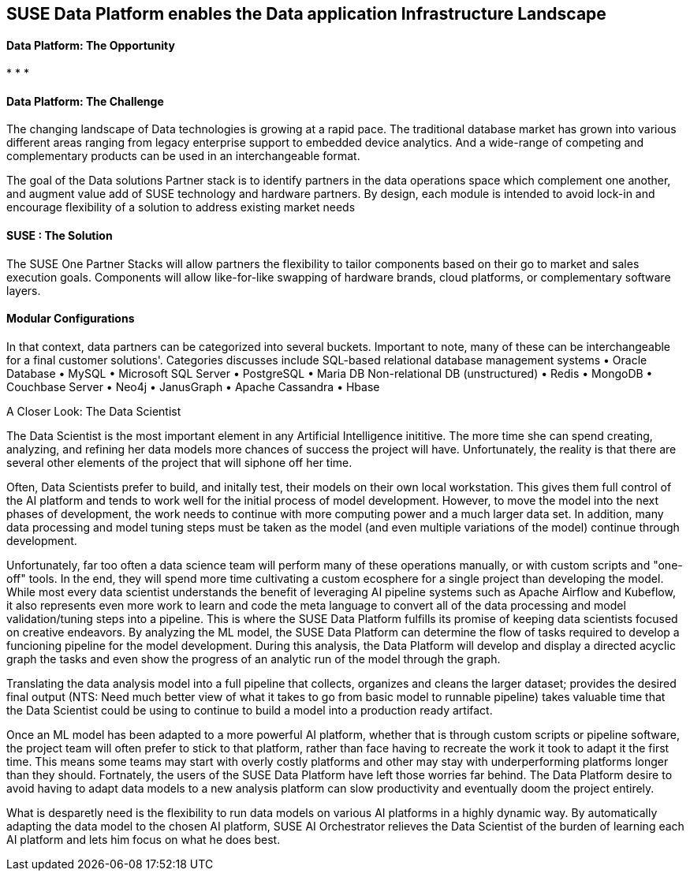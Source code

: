 ## SUSE Data Platform enables the Data application Infrastructure Landscape

#### Data Platform: The Opportunity
:CompanyName: SUSE
:ProductName: Data Platform
:ProductNameCaaSP: CaaS Platform
:ProductNameSES: Enterprise Storage
*
*
*


#### Data Platform: The Challenge

The changing landscape of Data technologies is growing at a rapid pace. The traditional database market has grown into various different areas ranging from legacy enterprise support to embedded device analytics.  And a wide-range of competing and complementary products can be used in an interchangeable format.

The goal of the Data solutions Partner stack is to identify partners in the data operations space which complement one another, and augment value add of SUSE technology and hardware partners.  By design, each module is intended to avoid lock-in and encourage flexibility of a solution to address existing market needs


#### SUSE : The Solution
The SUSE One Partner Stacks will allow partners the flexibility to tailor components based on their go to market and sales execution goals.  Components will allow like-for-like swapping of hardware brands, cloud platforms, or complementary software layers.

#### Modular Configurations

In that context, data partners can be categorized into several buckets.  Important to note, many of these can be interchangeable for a final customer solutions'.  Categories discusses include
SQL-based relational database management systems
•	Oracle Database
•	MySQL
•	Microsoft SQL Server
•	PostgreSQL
•	Maria DB
Non-relational DB (unstructured)
•	Redis
•	MongoDB
•	Couchbase Server
•	Neo4j
•	JanusGraph
•	Apache Cassandra
•	Hbase



.A Closer Look: The Data Scientist
The Data Scientist is the most important element in any Artificial Intelligence inititive. The more time she can spend creating, analyzing, and refining her data models more chances of success the project will have. Unfortunately, the reality is that there are several other elements of the project that will siphone off her time.

Often, Data Scientists prefer to build, and initally test, their models on their own local workstation. This gives them full control of the AI platform and tends to work well for the initial process of model development. However, to move the model into the next phases of development, the work needs to continue with more computing power and a much larger data set. In addition, many data processing and model tuning steps must be taken as the model (and even multiple variations of the model) continue through development.

Unfortunately, far too often a data science team will perform many of these operations manually, or with custom scripts and "one-off" tools. In the end, they will spend more time cultivating a custom ecosphere for a single project than developing the model. While most every data scientist understands the benefit of leveraging AI pipeline systems such as Apache Airflow and Kubeflow, it also represents even more work to learn and code the meta language to convert all of the data processing and model validation/tuning steps into a pipeline. This is where the SUSE {productname} fulfills its promise of keeping data scientists focused on creative endeavors. By analyzing the ML model, the SUSE {productname} can determine the flow of tasks required to develop a funcioning pipeline for the model development. During this analysis, the {productname} will develop and display a directed acyclic graph the tasks and even show the progress of an analytic run of the model through the graph.

Translating the data analysis model into a full pipeline that collects, organizes and cleans the larger dataset; provides the desired final output (NTS: Need much better view of what it takes to go from basic model to runnable pipeline) takes valuable time that the Data Scientist could be using to continue to build a model into a production ready artifact.

Once an ML model has been adapted to a more powerful AI platform, whether that is through custom scripts or pipeline software, the project team will often prefer to stick to that platform, rather than face having to recreate the work it took to adapt it the first time. This means some teams may start with overly costly platforms and other may stay with underperforming platforms longer than they should. Fortnately, the users of the SUSE {productname} have left those worries far behind. The {productname} desire to avoid having to adapt data models to a new analysis platform can slow productivity and eventually doom the project entirely.

What is desparetly need is the flexibility to run data models on various AI platforms in a highly dynamic way. By automatically adapting the data model to the chosen AI platform, SUSE AI Orchestrator relieves the Data Scientist of the burden of learning each AI platform and lets him focus on what he does best.











// vim: set syntax=asciidoc:
